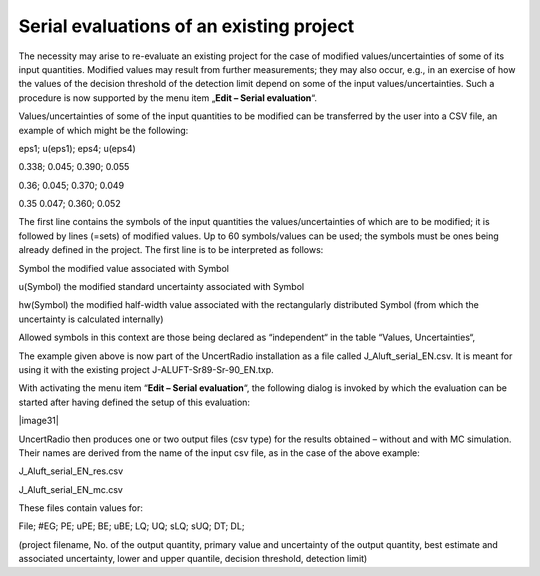 Serial evaluations of an existing project
-----------------------------------------

The necessity may arise to re-evaluate an existing project for the case
of modified values/uncertainties of some of its input quantities.
Modified values may result from further measurements; they may also
occur, e.g., in an exercise of how the values of the decision threshold
of the detection limit depend on some of the input values/uncertainties.
Such a procedure is now supported by the menu item „\ **Edit – Serial
evaluation**\ “.

Values/uncertainties of some of the input quantities to be modified can
be transferred by the user into a CSV file, an example of which might be
the following:

eps1; u(eps1); eps4; u(eps4)

0.338; 0.045; 0.390; 0.055

0.36; 0.045; 0.370; 0.049

0.35 0.047; 0.360; 0.052

The first line contains the symbols of the input quantities the
values/uncertainties of which are to be modified; it is followed by
lines (=sets) of modified values. Up to 60 symbols/values can be used;
the symbols must be ones being already defined in the project. The first
line is to be interpreted as follows:

Symbol the modified value associated with Symbol

u(Symbol) the modified standard uncertainty associated with Symbol

hw(Symbol) the modified half-width value associated with the
rectangularly distributed Symbol (from which the uncertainty is
calculated internally)

Allowed symbols in this context are those being declared as
“independent“ in the table “Values, Uncertainties“,

The example given above is now part of the UncertRadio installation as a
file called J_Aluft_serial_EN.csv. It is meant for using it with the
existing project J-ALUFT-Sr89-Sr-90_EN.txp.

With activating the menu item “\ **Edit – Serial evaluation**\ “, the
following dialog is invoked by which the evaluation can be started after
having defined the setup of this evaluation:

|image31|

UncertRadio then produces one or two output files (csv type) for the
results obtained – without and with MC simulation. Their names are
derived from the name of the input csv file, as in the case of the above
example:

J_Aluft_serial_EN_res.csv

J_Aluft_serial_EN_mc.csv

These files contain values for:

File; #EG; PE; uPE; BE; uBE; LQ; UQ; sLQ; sUQ; DT; DL;

(project filename, No. of the output quantity, primary value and
uncertainty of the output quantity, best estimate and associated
uncertainty, lower and upper quantile, decision threshold, detection
limit)
